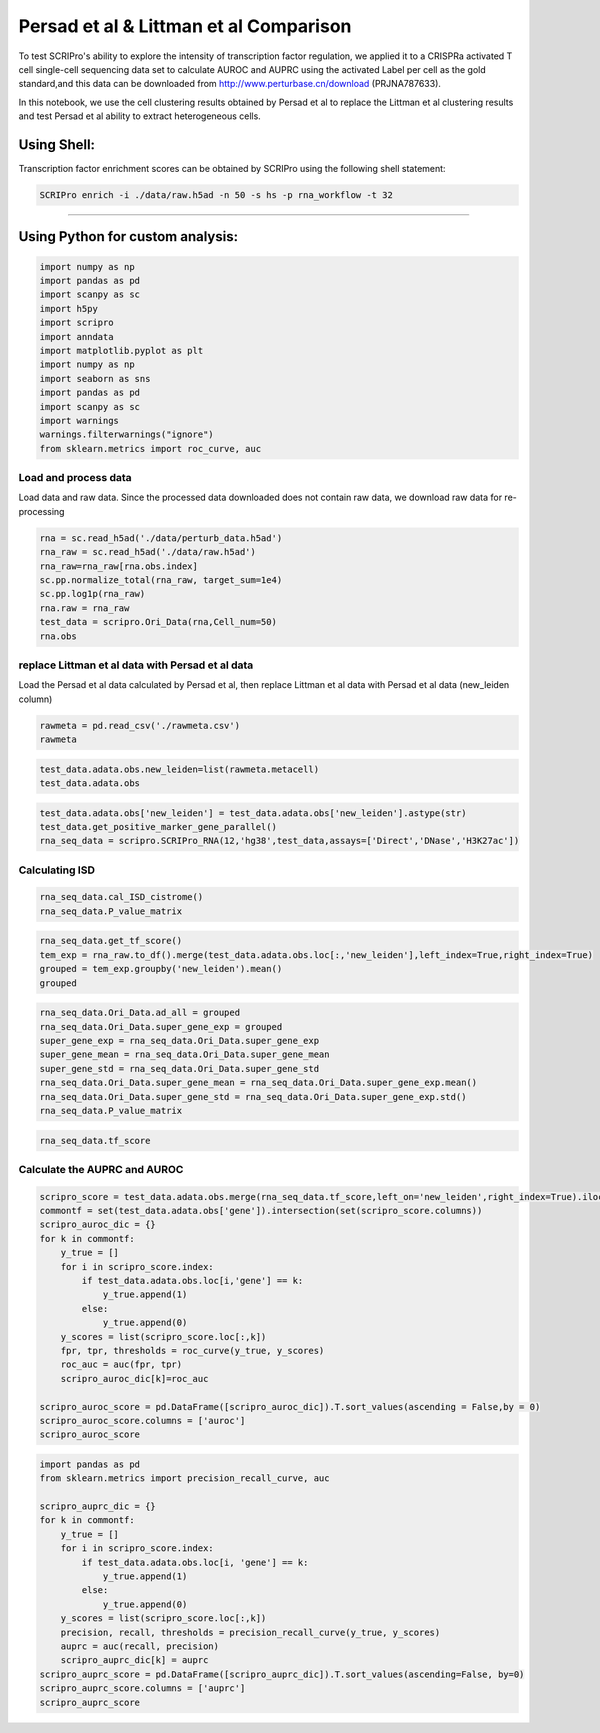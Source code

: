 Persad et al  & Littman et al  Comparison
----------------------------------

To test SCRIPro's ability to explore the intensity of transcription factor regulation, we applied it to a CRISPRa activated T cell single-cell sequencing data set to calculate AUROC and AUPRC using the activated Label per cell as the gold standard,and this data can be downloaded from http://www.perturbase.cn/download (PRJNA787633).

In this notebook, we use the cell clustering results obtained by Persad et al to replace the Littman et al clustering results and test Persad et al ability to extract heterogeneous cells.


Using Shell: 
~~~~~~~~~~~~~~~~~~~~~~~~~~~~~~~~~~~~~~~

Transcription factor enrichment scores can be obtained by SCRIPro using the following shell statement:

.. code:: shell

    SCRIPro enrich -i ./data/raw.h5ad -n 50 -s hs -p rna_workflow -t 32


###############################

Using Python for custom analysis:
~~~~~~~~~~~~~~~~~~~~~~~~~~~~~~~~~~~~~~~

.. code:: python

    import numpy as np
    import pandas as pd
    import scanpy as sc
    import h5py
    import scripro
    import anndata
    import matplotlib.pyplot as plt
    import numpy as np
    import seaborn as sns
    import pandas as pd
    import scanpy as sc
    import warnings
    warnings.filterwarnings("ignore")
    from sklearn.metrics import roc_curve, auc

Load and process data
=====================

Load data and raw data. Since the processed data downloaded does not
contain raw data, we download raw data for re-processing

.. code:: python

   
    rna = sc.read_h5ad('./data/perturb_data.h5ad')
    rna_raw = sc.read_h5ad('./data/raw.h5ad')
    rna_raw=rna_raw[rna.obs.index]
    sc.pp.normalize_total(rna_raw, target_sum=1e4)
    sc.pp.log1p(rna_raw)
    rna.raw = rna_raw
    test_data = scripro.Ori_Data(rna,Cell_num=50)
    rna.obs




.. raw:: html

    <div>
    <style scoped>
        .dataframe tbody tr th:only-of-type {
            vertical-align: middle;
        }
    
        .dataframe tbody tr th {
            vertical-align: top;
        }
    
        .dataframe thead th {
            text-align: right;
        }
    </style>
    <table border="1" class="dataframe">
      <thead>
        <tr style="text-align: right;">
          <th></th>
          <th>gene</th>
          <th>n_genes</th>
          <th>n_genes_by_counts</th>
          <th>total_counts</th>
          <th>total_counts_mt</th>
          <th>pct_counts_mt</th>
          <th>leiden</th>
          <th>mixscape_class_p_ko</th>
          <th>mixscape_class</th>
          <th>mixscape_class_global</th>
          <th>pertclass</th>
          <th>hdbscan</th>
        </tr>
        <tr>
          <th>Cell_barcodes</th>
          <th></th>
          <th></th>
          <th></th>
          <th></th>
          <th></th>
          <th></th>
          <th></th>
          <th></th>
          <th></th>
          <th></th>
          <th></th>
          <th></th>
        </tr>
      </thead>
      <tbody>
        <tr>
          <th>TAACCAGAGTAGAATC-8</th>
          <td>TRIM21</td>
          <td>3467</td>
          <td>3467</td>
          <td>10422.0</td>
          <td>755.0</td>
          <td>7.244291</td>
          <td>26</td>
          <td>1.0</td>
          <td>TRIM21 KO</td>
          <td>KO</td>
          <td>strong</td>
          <td>9</td>
        </tr>
        <tr>
          <th>CATAGACCAACACGAG-8</th>
          <td>CBY1</td>
          <td>2003</td>
          <td>2003</td>
          <td>4621.0</td>
          <td>392.0</td>
          <td>8.483012</td>
          <td>24</td>
          <td>1.0</td>
          <td>CBY1 KO</td>
          <td>KO</td>
          <td>strong</td>
          <td>10</td>
        </tr>
        <tr>
          <th>CTGTGAATCCGGTAAT-2</th>
          <td>LAT2</td>
          <td>4344</td>
          <td>4344</td>
          <td>16784.0</td>
          <td>1412.0</td>
          <td>8.412774</td>
          <td>9</td>
          <td>1.0</td>
          <td>LAT2 KO</td>
          <td>KO</td>
          <td>strong</td>
          <td>1</td>
        </tr>
        <tr>
          <th>GAGCTGCAGGTAGATT-8</th>
          <td>RELA</td>
          <td>2361</td>
          <td>2360</td>
          <td>6086.0</td>
          <td>380.0</td>
          <td>6.243838</td>
          <td>16</td>
          <td>1.0</td>
          <td>RELA KO</td>
          <td>KO</td>
          <td>strong</td>
          <td>4</td>
        </tr>
        <tr>
          <th>AAGTACCCAACTTCTT-3</th>
          <td>WT1</td>
          <td>2198</td>
          <td>2198</td>
          <td>5469.0</td>
          <td>545.0</td>
          <td>9.965259</td>
          <td>12</td>
          <td>1.0</td>
          <td>WT1 KO</td>
          <td>KO</td>
          <td>strong</td>
          <td>0</td>
        </tr>
        <tr>
          <th>...</th>
          <td>...</td>
          <td>...</td>
          <td>...</td>
          <td>...</td>
          <td>...</td>
          <td>...</td>
          <td>...</td>
          <td>...</td>
          <td>...</td>
          <td>...</td>
          <td>...</td>
          <td>...</td>
        </tr>
        <tr>
          <th>GGCTGTGAGGGCTAAC-5</th>
          <td>APOL2</td>
          <td>2503</td>
          <td>2503</td>
          <td>6126.0</td>
          <td>553.0</td>
          <td>9.027098</td>
          <td>30</td>
          <td>1.0</td>
          <td>APOL2 KO</td>
          <td>KO</td>
          <td>strong</td>
          <td>20</td>
        </tr>
        <tr>
          <th>ATATCCTCATCATTTC-8</th>
          <td>TNFRSF1B</td>
          <td>4380</td>
          <td>4379</td>
          <td>14271.0</td>
          <td>1052.0</td>
          <td>7.371593</td>
          <td>11</td>
          <td>1.0</td>
          <td>TNFRSF1B KO</td>
          <td>KO</td>
          <td>strong</td>
          <td>7</td>
        </tr>
        <tr>
          <th>CTAGGTAGTTGAGGAC-1</th>
          <td>CD27</td>
          <td>2385</td>
          <td>2385</td>
          <td>6731.0</td>
          <td>336.0</td>
          <td>4.991829</td>
          <td>19</td>
          <td>1.0</td>
          <td>CD27 KO</td>
          <td>KO</td>
          <td>strong</td>
          <td>17</td>
        </tr>
        <tr>
          <th>TGGGAAGGTGAGTTTC-6</th>
          <td>CTRL</td>
          <td>2988</td>
          <td>2988</td>
          <td>7500.0</td>
          <td>541.0</td>
          <td>7.213333</td>
          <td>3</td>
          <td>0.0</td>
          <td>CTRL</td>
          <td>CTRL</td>
          <td>CTRL</td>
          <td>30</td>
        </tr>
        <tr>
          <th>ATGATCGGTATCGTTG-7</th>
          <td>RELA</td>
          <td>2739</td>
          <td>2739</td>
          <td>7606.0</td>
          <td>311.0</td>
          <td>4.088877</td>
          <td>16</td>
          <td>1.0</td>
          <td>RELA KO</td>
          <td>KO</td>
          <td>strong</td>
          <td>4</td>
        </tr>
      </tbody>
    </table>
    <p>16707 rows × 12 columns</p>
    </div>



replace Littman et al data with Persad et al data
=========================================

Load the Persad et al data calculated by Persad et al, then replace Littman et al
data with Persad et al data (new_leiden column)

.. code:: python

    rawmeta = pd.read_csv('./rawmeta.csv')
    rawmeta




.. raw:: html

    <div>
    <style scoped>
        .dataframe tbody tr th:only-of-type {
            vertical-align: middle;
        }
    
        .dataframe tbody tr th {
            vertical-align: top;
        }
    
        .dataframe thead th {
            text-align: right;
        }
    </style>
    <table border="1" class="dataframe">
      <thead>
        <tr style="text-align: right;">
          <th></th>
          <th>Cell_barcodes</th>
          <th>gene</th>
          <th>excluded_umis</th>
          <th>metacell</th>
          <th>dissolved</th>
          <th>metacell_level</th>
          <th>cells_rare_gene_module</th>
          <th>rare_cell</th>
          <th>metacell_name</th>
        </tr>
      </thead>
      <tbody>
        <tr>
          <th>0</th>
          <td>TAACCAGAGTAGAATC-8</td>
          <td>TRIM21</td>
          <td>849.0</td>
          <td>110</td>
          <td>False</td>
          <td>1</td>
          <td>-1</td>
          <td>False</td>
          <td>M110.11</td>
        </tr>
        <tr>
          <th>1</th>
          <td>CATAGACCAACACGAG-8</td>
          <td>CBY1</td>
          <td>459.0</td>
          <td>91</td>
          <td>False</td>
          <td>1</td>
          <td>-1</td>
          <td>False</td>
          <td>M91.30</td>
        </tr>
        <tr>
          <th>2</th>
          <td>CTGTGAATCCGGTAAT-2</td>
          <td>LAT2</td>
          <td>1571.0</td>
          <td>484</td>
          <td>False</td>
          <td>2</td>
          <td>-1</td>
          <td>False</td>
          <td>M484.07</td>
        </tr>
        <tr>
          <th>3</th>
          <td>GAGCTGCAGGTAGATT-8</td>
          <td>RELA</td>
          <td>408.0</td>
          <td>131</td>
          <td>False</td>
          <td>1</td>
          <td>-1</td>
          <td>False</td>
          <td>M131.58</td>
        </tr>
        <tr>
          <th>4</th>
          <td>AAGTACCCAACTTCTT-3</td>
          <td>WT1</td>
          <td>779.0</td>
          <td>412</td>
          <td>False</td>
          <td>1</td>
          <td>-1</td>
          <td>False</td>
          <td>M412.96</td>
        </tr>
        <tr>
          <th>...</th>
          <td>...</td>
          <td>...</td>
          <td>...</td>
          <td>...</td>
          <td>...</td>
          <td>...</td>
          <td>...</td>
          <td>...</td>
          <td>...</td>
        </tr>
        <tr>
          <th>16702</th>
          <td>GGCTGTGAGGGCTAAC-5</td>
          <td>APOL2</td>
          <td>712.0</td>
          <td>219</td>
          <td>False</td>
          <td>1</td>
          <td>-1</td>
          <td>False</td>
          <td>M219.04</td>
        </tr>
        <tr>
          <th>16703</th>
          <td>ATATCCTCATCATTTC-8</td>
          <td>TNFRSF1B</td>
          <td>1107.0</td>
          <td>5</td>
          <td>False</td>
          <td>1</td>
          <td>-1</td>
          <td>False</td>
          <td>M5.31</td>
        </tr>
        <tr>
          <th>16704</th>
          <td>CTAGGTAGTTGAGGAC-1</td>
          <td>CD27</td>
          <td>445.0</td>
          <td>235</td>
          <td>False</td>
          <td>1</td>
          <td>-1</td>
          <td>False</td>
          <td>M235.05</td>
        </tr>
        <tr>
          <th>16705</th>
          <td>TGGGAAGGTGAGTTTC-6</td>
          <td>CTRL</td>
          <td>650.0</td>
          <td>100</td>
          <td>False</td>
          <td>1</td>
          <td>-1</td>
          <td>False</td>
          <td>M100.73</td>
        </tr>
        <tr>
          <th>16706</th>
          <td>ATGATCGGTATCGTTG-7</td>
          <td>RELA</td>
          <td>332.0</td>
          <td>470</td>
          <td>False</td>
          <td>2</td>
          <td>-1</td>
          <td>False</td>
          <td>M470.82</td>
        </tr>
      </tbody>
    </table>
    <p>16707 rows × 9 columns</p>
    </div>



.. code:: python

    test_data.adata.obs.new_leiden=list(rawmeta.metacell)
    test_data.adata.obs




.. raw:: html

    <div>
    <style scoped>
        .dataframe tbody tr th:only-of-type {
            vertical-align: middle;
        }
    
        .dataframe tbody tr th {
            vertical-align: top;
        }
    
        .dataframe thead th {
            text-align: right;
        }
    </style>
    <table border="1" class="dataframe">
      <thead>
        <tr style="text-align: right;">
          <th></th>
          <th>gene</th>
          <th>n_genes</th>
          <th>n_genes_by_counts</th>
          <th>total_counts</th>
          <th>total_counts_mt</th>
          <th>pct_counts_mt</th>
          <th>leiden</th>
          <th>mixscape_class_p_ko</th>
          <th>mixscape_class</th>
          <th>mixscape_class_global</th>
          <th>pertclass</th>
          <th>hdbscan</th>
          <th>new_leiden</th>
        </tr>
        <tr>
          <th>Cell_barcodes</th>
          <th></th>
          <th></th>
          <th></th>
          <th></th>
          <th></th>
          <th></th>
          <th></th>
          <th></th>
          <th></th>
          <th></th>
          <th></th>
          <th></th>
          <th></th>
        </tr>
      </thead>
      <tbody>
        <tr>
          <th>TAACCAGAGTAGAATC-8</th>
          <td>TRIM21</td>
          <td>3467</td>
          <td>3467</td>
          <td>10422.0</td>
          <td>755.0</td>
          <td>7.244291</td>
          <td>26</td>
          <td>1.0</td>
          <td>TRIM21 KO</td>
          <td>KO</td>
          <td>strong</td>
          <td>9</td>
          <td>110</td>
        </tr>
        <tr>
          <th>CATAGACCAACACGAG-8</th>
          <td>CBY1</td>
          <td>2003</td>
          <td>2003</td>
          <td>4621.0</td>
          <td>392.0</td>
          <td>8.483012</td>
          <td>24</td>
          <td>1.0</td>
          <td>CBY1 KO</td>
          <td>KO</td>
          <td>strong</td>
          <td>10</td>
          <td>91</td>
        </tr>
        <tr>
          <th>CTGTGAATCCGGTAAT-2</th>
          <td>LAT2</td>
          <td>4344</td>
          <td>4344</td>
          <td>16784.0</td>
          <td>1412.0</td>
          <td>8.412774</td>
          <td>9</td>
          <td>1.0</td>
          <td>LAT2 KO</td>
          <td>KO</td>
          <td>strong</td>
          <td>1</td>
          <td>484</td>
        </tr>
        <tr>
          <th>GAGCTGCAGGTAGATT-8</th>
          <td>RELA</td>
          <td>2361</td>
          <td>2360</td>
          <td>6086.0</td>
          <td>380.0</td>
          <td>6.243838</td>
          <td>16</td>
          <td>1.0</td>
          <td>RELA KO</td>
          <td>KO</td>
          <td>strong</td>
          <td>4</td>
          <td>131</td>
        </tr>
        <tr>
          <th>AAGTACCCAACTTCTT-3</th>
          <td>WT1</td>
          <td>2198</td>
          <td>2198</td>
          <td>5469.0</td>
          <td>545.0</td>
          <td>9.965259</td>
          <td>12</td>
          <td>1.0</td>
          <td>WT1 KO</td>
          <td>KO</td>
          <td>strong</td>
          <td>0</td>
          <td>412</td>
        </tr>
        <tr>
          <th>...</th>
          <td>...</td>
          <td>...</td>
          <td>...</td>
          <td>...</td>
          <td>...</td>
          <td>...</td>
          <td>...</td>
          <td>...</td>
          <td>...</td>
          <td>...</td>
          <td>...</td>
          <td>...</td>
          <td>...</td>
        </tr>
        <tr>
          <th>GGCTGTGAGGGCTAAC-5</th>
          <td>APOL2</td>
          <td>2503</td>
          <td>2503</td>
          <td>6126.0</td>
          <td>553.0</td>
          <td>9.027098</td>
          <td>30</td>
          <td>1.0</td>
          <td>APOL2 KO</td>
          <td>KO</td>
          <td>strong</td>
          <td>20</td>
          <td>219</td>
        </tr>
        <tr>
          <th>ATATCCTCATCATTTC-8</th>
          <td>TNFRSF1B</td>
          <td>4380</td>
          <td>4379</td>
          <td>14271.0</td>
          <td>1052.0</td>
          <td>7.371593</td>
          <td>11</td>
          <td>1.0</td>
          <td>TNFRSF1B KO</td>
          <td>KO</td>
          <td>strong</td>
          <td>7</td>
          <td>5</td>
        </tr>
        <tr>
          <th>CTAGGTAGTTGAGGAC-1</th>
          <td>CD27</td>
          <td>2385</td>
          <td>2385</td>
          <td>6731.0</td>
          <td>336.0</td>
          <td>4.991829</td>
          <td>19</td>
          <td>1.0</td>
          <td>CD27 KO</td>
          <td>KO</td>
          <td>strong</td>
          <td>17</td>
          <td>235</td>
        </tr>
        <tr>
          <th>TGGGAAGGTGAGTTTC-6</th>
          <td>CTRL</td>
          <td>2988</td>
          <td>2988</td>
          <td>7500.0</td>
          <td>541.0</td>
          <td>7.213333</td>
          <td>3</td>
          <td>0.0</td>
          <td>CTRL</td>
          <td>CTRL</td>
          <td>CTRL</td>
          <td>30</td>
          <td>100</td>
        </tr>
        <tr>
          <th>ATGATCGGTATCGTTG-7</th>
          <td>RELA</td>
          <td>2739</td>
          <td>2739</td>
          <td>7606.0</td>
          <td>311.0</td>
          <td>4.088877</td>
          <td>16</td>
          <td>1.0</td>
          <td>RELA KO</td>
          <td>KO</td>
          <td>strong</td>
          <td>4</td>
          <td>470</td>
        </tr>
      </tbody>
    </table>
    <p>16707 rows × 13 columns</p>
    </div>



.. code:: python

    test_data.adata.obs['new_leiden'] = test_data.adata.obs['new_leiden'].astype(str)
    test_data.get_positive_marker_gene_parallel()
    rna_seq_data = scripro.SCRIPro_RNA(12,'hg38',test_data,assays=['Direct','DNase','H3K27ac'])

Calculating ISD
===============

.. code:: python

    rna_seq_data.cal_ISD_cistrome()
    rna_seq_data.P_value_matrix




.. raw:: html

    <div>
    <style scoped>
        .dataframe tbody tr th:only-of-type {
            vertical-align: middle;
        }
    
        .dataframe tbody tr th {
            vertical-align: top;
        }
    
        .dataframe thead th {
            text-align: right;
        }
    </style>
    <table border="1" class="dataframe">
      <thead>
        <tr style="text-align: right;">
          <th>factor</th>
          <th>NELFA</th>
          <th>SUPT5H</th>
          <th>POLR2A</th>
          <th>TAF1</th>
          <th>E2F1</th>
          <th>MYC</th>
          <th>JMJD6</th>
          <th>TFDP1</th>
          <th>PHF8</th>
          <th>BRD4</th>
          <th>...</th>
          <th>ESCO2</th>
          <th>SOX8</th>
          <th>WWTR1</th>
          <th>ELF5</th>
          <th>ZIC3</th>
          <th>SOX6</th>
          <th>HOXA1</th>
          <th>TOP1</th>
          <th>FOXE3</th>
          <th>ETV2</th>
        </tr>
      </thead>
      <tbody>
        <tr>
          <th>54</th>
          <td>1.000000</td>
          <td>0.879108</td>
          <td>0.790975</td>
          <td>0.787378</td>
          <td>0.787086</td>
          <td>0.759230</td>
          <td>0.759144</td>
          <td>0.744869</td>
          <td>0.735694</td>
          <td>0.734767</td>
          <td>...</td>
          <td>3.128389e-11</td>
          <td>2.321808e-11</td>
          <td>1.636090e-11</td>
          <td>9.684857e-12</td>
          <td>6.359623e-12</td>
          <td>4.229628e-12</td>
          <td>3.758939e-12</td>
          <td>9.764622e-13</td>
          <td>7.729002e-13</td>
          <td>0.000000e+00</td>
        </tr>
        <tr>
          <th>568</th>
          <td>0.596106</td>
          <td>0.658273</td>
          <td>0.878588</td>
          <td>0.637187</td>
          <td>0.542015</td>
          <td>0.772881</td>
          <td>0.482539</td>
          <td>0.328786</td>
          <td>0.485381</td>
          <td>0.840747</td>
          <td>...</td>
          <td>5.529090e-02</td>
          <td>2.201403e-02</td>
          <td>6.034951e-02</td>
          <td>1.250646e-01</td>
          <td>9.094418e-02</td>
          <td>2.176096e-05</td>
          <td>1.033788e-01</td>
          <td>1.759315e-02</td>
          <td>8.293918e-02</td>
          <td>1.189246e-01</td>
        </tr>
        <tr>
          <th>171</th>
          <td>0.956295</td>
          <td>0.948642</td>
          <td>0.807200</td>
          <td>0.779516</td>
          <td>0.645101</td>
          <td>1.000000</td>
          <td>0.747362</td>
          <td>0.417036</td>
          <td>0.685183</td>
          <td>0.772588</td>
          <td>...</td>
          <td>0.000000e+00</td>
          <td>9.707026e-07</td>
          <td>4.524251e-08</td>
          <td>1.419998e-10</td>
          <td>2.228434e-07</td>
          <td>2.616552e-10</td>
          <td>5.366166e-07</td>
          <td>0.000000e+00</td>
          <td>1.553591e-07</td>
          <td>1.790557e-10</td>
        </tr>
        <tr>
          <th>106</th>
          <td>1.000000</td>
          <td>0.938330</td>
          <td>0.849668</td>
          <td>0.820421</td>
          <td>0.634343</td>
          <td>0.915763</td>
          <td>0.775252</td>
          <td>0.401171</td>
          <td>0.737218</td>
          <td>0.841678</td>
          <td>...</td>
          <td>0.000000e+00</td>
          <td>1.369131e-06</td>
          <td>2.459007e-08</td>
          <td>6.081526e-07</td>
          <td>2.266960e-05</td>
          <td>6.717899e-10</td>
          <td>2.948945e-04</td>
          <td>1.449065e-13</td>
          <td>1.059525e-07</td>
          <td>4.508395e-09</td>
        </tr>
        <tr>
          <th>79</th>
          <td>0.037224</td>
          <td>0.413154</td>
          <td>1.000000</td>
          <td>0.553018</td>
          <td>0.133872</td>
          <td>0.551101</td>
          <td>0.076116</td>
          <td>0.042632</td>
          <td>0.125038</td>
          <td>0.670272</td>
          <td>...</td>
          <td>6.291131e-04</td>
          <td>1.136219e-01</td>
          <td>7.055724e-02</td>
          <td>1.315009e-01</td>
          <td>5.778941e-02</td>
          <td>7.625599e-02</td>
          <td>1.515579e-01</td>
          <td>1.035683e-02</td>
          <td>1.189053e-01</td>
          <td>2.294130e-01</td>
        </tr>
        <tr>
          <th>...</th>
          <td>...</td>
          <td>...</td>
          <td>...</td>
          <td>...</td>
          <td>...</td>
          <td>...</td>
          <td>...</td>
          <td>...</td>
          <td>...</td>
          <td>...</td>
          <td>...</td>
          <td>...</td>
          <td>...</td>
          <td>...</td>
          <td>...</td>
          <td>...</td>
          <td>...</td>
          <td>...</td>
          <td>...</td>
          <td>...</td>
          <td>...</td>
        </tr>
        <tr>
          <th>337</th>
          <td>0.628819</td>
          <td>0.884519</td>
          <td>0.881672</td>
          <td>1.000000</td>
          <td>1.000000</td>
          <td>0.738973</td>
          <td>0.544195</td>
          <td>0.935860</td>
          <td>0.466437</td>
          <td>0.784920</td>
          <td>...</td>
          <td>2.697677e-06</td>
          <td>5.354145e-03</td>
          <td>1.452867e-02</td>
          <td>1.063817e-03</td>
          <td>2.141516e-05</td>
          <td>5.709512e-02</td>
          <td>2.659353e-02</td>
          <td>3.680871e-05</td>
          <td>5.829138e-02</td>
          <td>4.284606e-02</td>
        </tr>
        <tr>
          <th>222</th>
          <td>0.912849</td>
          <td>0.800940</td>
          <td>0.908895</td>
          <td>0.974336</td>
          <td>0.590447</td>
          <td>0.717522</td>
          <td>0.606849</td>
          <td>0.280193</td>
          <td>0.566149</td>
          <td>0.913928</td>
          <td>...</td>
          <td>2.674771e-03</td>
          <td>1.304035e-02</td>
          <td>1.189110e-01</td>
          <td>6.780617e-02</td>
          <td>3.949164e-03</td>
          <td>5.605106e-02</td>
          <td>3.067985e-02</td>
          <td>5.394981e-02</td>
          <td>1.673135e-01</td>
          <td>3.413787e-02</td>
        </tr>
        <tr>
          <th>304</th>
          <td>0.839100</td>
          <td>0.804796</td>
          <td>0.861108</td>
          <td>0.937081</td>
          <td>1.000000</td>
          <td>0.718710</td>
          <td>0.672186</td>
          <td>0.722735</td>
          <td>0.624386</td>
          <td>0.913212</td>
          <td>...</td>
          <td>2.928011e-02</td>
          <td>1.334770e-03</td>
          <td>2.150550e-02</td>
          <td>1.245458e-02</td>
          <td>1.675397e-04</td>
          <td>7.373146e-03</td>
          <td>6.442231e-03</td>
          <td>1.534435e-02</td>
          <td>5.141218e-02</td>
          <td>1.081799e-02</td>
        </tr>
        <tr>
          <th>375</th>
          <td>0.145227</td>
          <td>0.599807</td>
          <td>1.000000</td>
          <td>0.570559</td>
          <td>0.201262</td>
          <td>0.653092</td>
          <td>0.182292</td>
          <td>0.047675</td>
          <td>0.259976</td>
          <td>0.752675</td>
          <td>...</td>
          <td>5.605888e-04</td>
          <td>3.816154e-02</td>
          <td>3.498265e-02</td>
          <td>1.408408e-01</td>
          <td>2.847721e-02</td>
          <td>7.229822e-02</td>
          <td>9.771098e-02</td>
          <td>4.832158e-03</td>
          <td>5.258527e-02</td>
          <td>2.155378e-01</td>
        </tr>
        <tr>
          <th>220</th>
          <td>0.991618</td>
          <td>0.938332</td>
          <td>0.838142</td>
          <td>0.710450</td>
          <td>0.641620</td>
          <td>1.000000</td>
          <td>0.719913</td>
          <td>0.371703</td>
          <td>0.608496</td>
          <td>0.759212</td>
          <td>...</td>
          <td>1.202406e-14</td>
          <td>3.684495e-06</td>
          <td>4.245327e-07</td>
          <td>5.762894e-07</td>
          <td>4.323174e-08</td>
          <td>3.048350e-11</td>
          <td>7.881787e-09</td>
          <td>6.787328e-10</td>
          <td>6.295932e-06</td>
          <td>1.545003e-10</td>
        </tr>
      </tbody>
    </table>
    <p>592 rows × 1252 columns</p>
    </div>



.. code:: python

    rna_seq_data.get_tf_score()
    tem_exp = rna_raw.to_df().merge(test_data.adata.obs.loc[:,'new_leiden'],left_index=True,right_index=True)
    grouped = tem_exp.groupby('new_leiden').mean()
    grouped




.. raw:: html

    <div>
    <style scoped>
        .dataframe tbody tr th:only-of-type {
            vertical-align: middle;
        }
    
        .dataframe tbody tr th {
            vertical-align: top;
        }
    
        .dataframe thead th {
            text-align: right;
        }
    </style>
    <table border="1" class="dataframe">
      <thead>
        <tr style="text-align: right;">
          <th></th>
          <th>MIR1302-2HG</th>
          <th>FAM138A</th>
          <th>OR4F5</th>
          <th>AL627309.1</th>
          <th>AL627309.3</th>
          <th>AL627309.2</th>
          <th>AL627309.5</th>
          <th>AL627309.4</th>
          <th>AP006222.2</th>
          <th>AL732372.1</th>
          <th>...</th>
          <th>TNFRSF9-1</th>
          <th>TNFRSF9-2</th>
          <th>TRAF3IP2-1</th>
          <th>TRAF3IP2-2</th>
          <th>TRIM21-1</th>
          <th>TRIM21-2</th>
          <th>VAV1-1</th>
          <th>VAV1-2</th>
          <th>WT1-1</th>
          <th>WT1-2</th>
        </tr>
        <tr>
          <th>new_leiden</th>
          <th></th>
          <th></th>
          <th></th>
          <th></th>
          <th></th>
          <th></th>
          <th></th>
          <th></th>
          <th></th>
          <th></th>
          <th></th>
          <th></th>
          <th></th>
          <th></th>
          <th></th>
          <th></th>
          <th></th>
          <th></th>
          <th></th>
          <th></th>
          <th></th>
        </tr>
      </thead>
      <tbody>
        <tr>
          <th>0</th>
          <td>0.0</td>
          <td>0.0</td>
          <td>0.0</td>
          <td>0.000000</td>
          <td>0.000000</td>
          <td>0.0</td>
          <td>0.000000</td>
          <td>0.000000</td>
          <td>0.0</td>
          <td>0.0</td>
          <td>...</td>
          <td>0.022986</td>
          <td>0.020883</td>
          <td>0.141023</td>
          <td>0.019764</td>
          <td>0.070329</td>
          <td>0.045294</td>
          <td>0.000000</td>
          <td>0.000000</td>
          <td>5.971172</td>
          <td>0.025028</td>
        </tr>
        <tr>
          <th>1</th>
          <td>0.0</td>
          <td>0.0</td>
          <td>0.0</td>
          <td>0.000000</td>
          <td>0.000000</td>
          <td>0.0</td>
          <td>0.028059</td>
          <td>0.000000</td>
          <td>0.0</td>
          <td>0.0</td>
          <td>...</td>
          <td>0.307047</td>
          <td>0.000000</td>
          <td>0.175104</td>
          <td>0.078949</td>
          <td>0.000000</td>
          <td>0.000000</td>
          <td>0.000000</td>
          <td>0.031357</td>
          <td>3.475705</td>
          <td>0.000000</td>
        </tr>
        <tr>
          <th>2</th>
          <td>0.0</td>
          <td>0.0</td>
          <td>0.0</td>
          <td>0.029139</td>
          <td>0.000000</td>
          <td>0.0</td>
          <td>0.061611</td>
          <td>0.029139</td>
          <td>0.0</td>
          <td>0.0</td>
          <td>...</td>
          <td>0.000000</td>
          <td>0.000000</td>
          <td>0.145290</td>
          <td>0.000000</td>
          <td>0.025556</td>
          <td>0.000000</td>
          <td>0.000000</td>
          <td>0.000000</td>
          <td>0.082464</td>
          <td>0.000000</td>
        </tr>
        <tr>
          <th>3</th>
          <td>0.0</td>
          <td>0.0</td>
          <td>0.0</td>
          <td>0.000000</td>
          <td>0.000000</td>
          <td>0.0</td>
          <td>0.030975</td>
          <td>0.000000</td>
          <td>0.0</td>
          <td>0.0</td>
          <td>...</td>
          <td>0.025993</td>
          <td>0.000000</td>
          <td>0.171809</td>
          <td>0.099170</td>
          <td>0.072312</td>
          <td>0.000000</td>
          <td>0.039627</td>
          <td>0.000000</td>
          <td>0.352380</td>
          <td>0.000000</td>
        </tr>
        <tr>
          <th>4</th>
          <td>0.0</td>
          <td>0.0</td>
          <td>0.0</td>
          <td>0.000000</td>
          <td>0.000000</td>
          <td>0.0</td>
          <td>0.035995</td>
          <td>0.000000</td>
          <td>0.0</td>
          <td>0.0</td>
          <td>...</td>
          <td>0.032857</td>
          <td>0.000000</td>
          <td>0.288488</td>
          <td>0.000000</td>
          <td>0.043905</td>
          <td>0.044607</td>
          <td>0.000000</td>
          <td>0.035995</td>
          <td>0.072219</td>
          <td>0.000000</td>
        </tr>
        <tr>
          <th>...</th>
          <td>...</td>
          <td>...</td>
          <td>...</td>
          <td>...</td>
          <td>...</td>
          <td>...</td>
          <td>...</td>
          <td>...</td>
          <td>...</td>
          <td>...</td>
          <td>...</td>
          <td>...</td>
          <td>...</td>
          <td>...</td>
          <td>...</td>
          <td>...</td>
          <td>...</td>
          <td>...</td>
          <td>...</td>
          <td>...</td>
          <td>...</td>
        </tr>
        <tr>
          <th>587</th>
          <td>0.0</td>
          <td>0.0</td>
          <td>0.0</td>
          <td>0.000000</td>
          <td>0.037087</td>
          <td>0.0</td>
          <td>0.000000</td>
          <td>0.000000</td>
          <td>0.0</td>
          <td>0.0</td>
          <td>...</td>
          <td>0.052179</td>
          <td>0.000000</td>
          <td>0.828584</td>
          <td>0.035307</td>
          <td>0.000000</td>
          <td>0.000000</td>
          <td>0.000000</td>
          <td>0.000000</td>
          <td>0.094569</td>
          <td>0.000000</td>
        </tr>
        <tr>
          <th>588</th>
          <td>0.0</td>
          <td>0.0</td>
          <td>0.0</td>
          <td>0.035962</td>
          <td>0.000000</td>
          <td>0.0</td>
          <td>0.000000</td>
          <td>0.000000</td>
          <td>0.0</td>
          <td>0.0</td>
          <td>...</td>
          <td>0.039119</td>
          <td>0.000000</td>
          <td>1.642812</td>
          <td>0.000000</td>
          <td>0.000000</td>
          <td>0.074946</td>
          <td>0.000000</td>
          <td>0.000000</td>
          <td>0.000000</td>
          <td>0.000000</td>
        </tr>
        <tr>
          <th>589</th>
          <td>0.0</td>
          <td>0.0</td>
          <td>0.0</td>
          <td>0.000000</td>
          <td>0.000000</td>
          <td>0.0</td>
          <td>0.000000</td>
          <td>0.000000</td>
          <td>0.0</td>
          <td>0.0</td>
          <td>...</td>
          <td>0.141428</td>
          <td>0.029187</td>
          <td>0.287361</td>
          <td>0.202327</td>
          <td>0.059597</td>
          <td>0.000000</td>
          <td>0.000000</td>
          <td>0.024091</td>
          <td>0.094148</td>
          <td>0.000000</td>
        </tr>
        <tr>
          <th>590</th>
          <td>0.0</td>
          <td>0.0</td>
          <td>0.0</td>
          <td>0.000000</td>
          <td>0.000000</td>
          <td>0.0</td>
          <td>0.000000</td>
          <td>0.000000</td>
          <td>0.0</td>
          <td>0.0</td>
          <td>...</td>
          <td>0.031027</td>
          <td>0.000000</td>
          <td>0.155326</td>
          <td>0.051923</td>
          <td>0.000000</td>
          <td>0.105978</td>
          <td>0.000000</td>
          <td>0.000000</td>
          <td>0.032125</td>
          <td>0.000000</td>
        </tr>
        <tr>
          <th>-1</th>
          <td>0.0</td>
          <td>0.0</td>
          <td>0.0</td>
          <td>0.003845</td>
          <td>0.000000</td>
          <td>0.0</td>
          <td>0.009864</td>
          <td>0.000000</td>
          <td>0.0</td>
          <td>0.0</td>
          <td>...</td>
          <td>0.070795</td>
          <td>0.030611</td>
          <td>0.236199</td>
          <td>0.057267</td>
          <td>0.053324</td>
          <td>0.301895</td>
          <td>0.023147</td>
          <td>0.022444</td>
          <td>0.200147</td>
          <td>0.008683</td>
        </tr>
      </tbody>
    </table>
    <p>592 rows × 36755 columns</p>
    </div>



.. code:: python

    rna_seq_data.Ori_Data.ad_all = grouped
    rna_seq_data.Ori_Data.super_gene_exp = grouped
    super_gene_exp = rna_seq_data.Ori_Data.super_gene_exp
    super_gene_mean = rna_seq_data.Ori_Data.super_gene_mean
    super_gene_std = rna_seq_data.Ori_Data.super_gene_std
    rna_seq_data.Ori_Data.super_gene_mean = rna_seq_data.Ori_Data.super_gene_exp.mean()
    rna_seq_data.Ori_Data.super_gene_std = rna_seq_data.Ori_Data.super_gene_exp.std()
    rna_seq_data.P_value_matrix




.. raw:: html

    <div>
    <style scoped>
        .dataframe tbody tr th:only-of-type {
            vertical-align: middle;
        }
    
        .dataframe tbody tr th {
            vertical-align: top;
        }
    
        .dataframe thead th {
            text-align: right;
        }
    </style>
    <table border="1" class="dataframe">
      <thead>
        <tr style="text-align: right;">
          <th></th>
          <th>ADNP</th>
          <th>AFF1</th>
          <th>AFF4</th>
          <th>AGO1</th>
          <th>AHR</th>
          <th>AIRE</th>
          <th>ALX1</th>
          <th>ALX3</th>
          <th>ALX4</th>
          <th>ANHX</th>
          <th>...</th>
          <th>ZSCAN22</th>
          <th>ZSCAN23</th>
          <th>ZSCAN29</th>
          <th>ZSCAN30</th>
          <th>ZSCAN31</th>
          <th>ZSCAN4</th>
          <th>ZSCAN5A</th>
          <th>ZSCAN5C</th>
          <th>ZXDB</th>
          <th>ZXDC</th>
        </tr>
        <tr>
          <th>row</th>
          <th></th>
          <th></th>
          <th></th>
          <th></th>
          <th></th>
          <th></th>
          <th></th>
          <th></th>
          <th></th>
          <th></th>
          <th></th>
          <th></th>
          <th></th>
          <th></th>
          <th></th>
          <th></th>
          <th></th>
          <th></th>
          <th></th>
          <th></th>
          <th></th>
        </tr>
      </thead>
      <tbody>
        <tr>
          <th>-1</th>
          <td>8.563566e-04</td>
          <td>0.360750</td>
          <td>0.559371</td>
          <td>0.182508</td>
          <td>0.018380</td>
          <td>0.000006</td>
          <td>0.000029</td>
          <td>1.898788e-05</td>
          <td>0.000016</td>
          <td>0.000330</td>
          <td>...</td>
          <td>0.305053</td>
          <td>0.001561</td>
          <td>0.114077</td>
          <td>0.000631</td>
          <td>1.361497e-03</td>
          <td>3.585991e-06</td>
          <td>0.006103</td>
          <td>2.655798e-05</td>
          <td>0.261396</td>
          <td>1.215443e-01</td>
        </tr>
        <tr>
          <th>0</th>
          <td>3.446237e-12</td>
          <td>0.497215</td>
          <td>0.500529</td>
          <td>0.163227</td>
          <td>0.000100</td>
          <td>0.000003</td>
          <td>0.000129</td>
          <td>1.646497e-07</td>
          <td>0.000002</td>
          <td>0.000044</td>
          <td>...</td>
          <td>0.349755</td>
          <td>0.002214</td>
          <td>0.028432</td>
          <td>0.000275</td>
          <td>1.026750e-07</td>
          <td>3.986286e-06</td>
          <td>0.034384</td>
          <td>1.379630e-05</td>
          <td>0.219834</td>
          <td>1.525143e-12</td>
        </tr>
        <tr>
          <th>1</th>
          <td>7.096883e-02</td>
          <td>0.480607</td>
          <td>0.591523</td>
          <td>0.193952</td>
          <td>0.028921</td>
          <td>0.051201</td>
          <td>0.000002</td>
          <td>4.352112e-04</td>
          <td>0.000222</td>
          <td>0.000107</td>
          <td>...</td>
          <td>0.309516</td>
          <td>0.000656</td>
          <td>0.068821</td>
          <td>0.001493</td>
          <td>5.858211e-06</td>
          <td>8.907871e-07</td>
          <td>0.008626</td>
          <td>1.288200e-08</td>
          <td>0.212142</td>
          <td>2.165690e-01</td>
        </tr>
        <tr>
          <th>10</th>
          <td>5.333758e-02</td>
          <td>0.544322</td>
          <td>0.600351</td>
          <td>0.262902</td>
          <td>0.029763</td>
          <td>0.057495</td>
          <td>0.056367</td>
          <td>7.002899e-04</td>
          <td>0.000222</td>
          <td>0.029509</td>
          <td>...</td>
          <td>0.309205</td>
          <td>0.004910</td>
          <td>0.059540</td>
          <td>0.001900</td>
          <td>4.214787e-02</td>
          <td>3.509326e-07</td>
          <td>0.021020</td>
          <td>1.045370e-04</td>
          <td>0.176866</td>
          <td>2.342755e-01</td>
        </tr>
        <tr>
          <th>100</th>
          <td>7.107864e-02</td>
          <td>0.399857</td>
          <td>0.764365</td>
          <td>0.176755</td>
          <td>0.121364</td>
          <td>0.063864</td>
          <td>0.032153</td>
          <td>3.981877e-02</td>
          <td>0.026263</td>
          <td>0.010673</td>
          <td>...</td>
          <td>0.298497</td>
          <td>0.011864</td>
          <td>0.116632</td>
          <td>0.019865</td>
          <td>7.758212e-02</td>
          <td>9.608021e-03</td>
          <td>0.008497</td>
          <td>1.111107e-04</td>
          <td>0.092073</td>
          <td>1.953459e-01</td>
        </tr>
        <tr>
          <th>...</th>
          <td>...</td>
          <td>...</td>
          <td>...</td>
          <td>...</td>
          <td>...</td>
          <td>...</td>
          <td>...</td>
          <td>...</td>
          <td>...</td>
          <td>...</td>
          <td>...</td>
          <td>...</td>
          <td>...</td>
          <td>...</td>
          <td>...</td>
          <td>...</td>
          <td>...</td>
          <td>...</td>
          <td>...</td>
          <td>...</td>
          <td>...</td>
        </tr>
        <tr>
          <th>95</th>
          <td>1.291925e-01</td>
          <td>0.487603</td>
          <td>0.791613</td>
          <td>0.203145</td>
          <td>0.080655</td>
          <td>0.063231</td>
          <td>0.036989</td>
          <td>3.843538e-02</td>
          <td>0.045159</td>
          <td>0.022616</td>
          <td>...</td>
          <td>0.353437</td>
          <td>0.004247</td>
          <td>0.114041</td>
          <td>0.020601</td>
          <td>2.575347e-02</td>
          <td>5.994760e-05</td>
          <td>0.023438</td>
          <td>1.904101e-02</td>
          <td>0.140363</td>
          <td>9.592408e-02</td>
        </tr>
        <tr>
          <th>96</th>
          <td>1.031648e-01</td>
          <td>0.318737</td>
          <td>0.647392</td>
          <td>0.119693</td>
          <td>0.108568</td>
          <td>0.019088</td>
          <td>0.034342</td>
          <td>2.822314e-02</td>
          <td>0.049918</td>
          <td>0.056430</td>
          <td>...</td>
          <td>0.194852</td>
          <td>0.011646</td>
          <td>0.117273</td>
          <td>0.023761</td>
          <td>2.218386e-02</td>
          <td>3.685638e-03</td>
          <td>0.013456</td>
          <td>6.609630e-03</td>
          <td>0.204090</td>
          <td>1.425852e-01</td>
        </tr>
        <tr>
          <th>97</th>
          <td>1.062549e-01</td>
          <td>0.340830</td>
          <td>0.789539</td>
          <td>0.114368</td>
          <td>0.136252</td>
          <td>0.097897</td>
          <td>0.059248</td>
          <td>8.784248e-02</td>
          <td>0.156568</td>
          <td>0.042775</td>
          <td>...</td>
          <td>0.191674</td>
          <td>0.002716</td>
          <td>0.095484</td>
          <td>0.016832</td>
          <td>5.122700e-02</td>
          <td>8.143724e-02</td>
          <td>0.000837</td>
          <td>2.209640e-02</td>
          <td>0.089183</td>
          <td>1.023146e-01</td>
        </tr>
        <tr>
          <th>98</th>
          <td>6.693196e-02</td>
          <td>0.558301</td>
          <td>0.756792</td>
          <td>0.281248</td>
          <td>0.047730</td>
          <td>0.104862</td>
          <td>0.089017</td>
          <td>1.252955e-01</td>
          <td>0.083650</td>
          <td>0.035471</td>
          <td>...</td>
          <td>0.302286</td>
          <td>0.002517</td>
          <td>0.147804</td>
          <td>0.007596</td>
          <td>2.793163e-02</td>
          <td>4.735611e-03</td>
          <td>0.019666</td>
          <td>2.356419e-02</td>
          <td>0.289258</td>
          <td>1.428439e-01</td>
        </tr>
        <tr>
          <th>99</th>
          <td>6.862545e-02</td>
          <td>0.496669</td>
          <td>0.600869</td>
          <td>0.187158</td>
          <td>0.096891</td>
          <td>0.030484</td>
          <td>0.006576</td>
          <td>2.917082e-03</td>
          <td>0.001573</td>
          <td>0.015501</td>
          <td>...</td>
          <td>0.390762</td>
          <td>0.018814</td>
          <td>0.083292</td>
          <td>0.019330</td>
          <td>3.054598e-02</td>
          <td>4.523016e-06</td>
          <td>0.027676</td>
          <td>5.116583e-04</td>
          <td>0.212204</td>
          <td>2.528735e-01</td>
        </tr>
      </tbody>
    </table>
    <p>592 rows × 1226 columns</p>
    </div>



.. code:: python

    rna_seq_data.tf_score




.. raw:: html

    <div>
    <style scoped>
        .dataframe tbody tr th:only-of-type {
            vertical-align: middle;
        }
    
        .dataframe tbody tr th {
            vertical-align: top;
        }
    
        .dataframe thead th {
            text-align: right;
        }
    </style>
    <table border="1" class="dataframe">
      <thead>
        <tr style="text-align: right;">
          <th></th>
          <th>ADNP</th>
          <th>AFF1</th>
          <th>AFF4</th>
          <th>AGO1</th>
          <th>AHR</th>
          <th>AIRE</th>
          <th>ALX1</th>
          <th>ALX3</th>
          <th>ALX4</th>
          <th>ANHX</th>
          <th>...</th>
          <th>ZSCAN22</th>
          <th>ZSCAN23</th>
          <th>ZSCAN29</th>
          <th>ZSCAN30</th>
          <th>ZSCAN31</th>
          <th>ZSCAN4</th>
          <th>ZSCAN5A</th>
          <th>ZSCAN5C</th>
          <th>ZXDB</th>
          <th>ZXDC</th>
        </tr>
        <tr>
          <th>row</th>
          <th></th>
          <th></th>
          <th></th>
          <th></th>
          <th></th>
          <th></th>
          <th></th>
          <th></th>
          <th></th>
          <th></th>
          <th></th>
          <th></th>
          <th></th>
          <th></th>
          <th></th>
          <th></th>
          <th></th>
          <th></th>
          <th></th>
          <th></th>
          <th></th>
        </tr>
      </thead>
      <tbody>
        <tr>
          <th>-1</th>
          <td>3.672389e-04</td>
          <td>0.178091</td>
          <td>0.239622</td>
          <td>0.070631</td>
          <td>0.007116</td>
          <td>1.357711e-06</td>
          <td>0.0</td>
          <td>2.845156e-06</td>
          <td>2.377675e-06</td>
          <td>0.0</td>
          <td>...</td>
          <td>0.063907</td>
          <td>0.000153</td>
          <td>0.028755</td>
          <td>0.000139</td>
          <td>3.560237e-04</td>
          <td>0.0</td>
          <td>0.001316</td>
          <td>0.0</td>
          <td>0.052378</td>
          <td>4.111837e-02</td>
        </tr>
        <tr>
          <th>0</th>
          <td>2.414882e-12</td>
          <td>0.261679</td>
          <td>0.205148</td>
          <td>0.078429</td>
          <td>0.000027</td>
          <td>5.387451e-07</td>
          <td>0.0</td>
          <td>2.461573e-08</td>
          <td>2.656785e-07</td>
          <td>0.0</td>
          <td>...</td>
          <td>0.126825</td>
          <td>0.000271</td>
          <td>0.014292</td>
          <td>0.000077</td>
          <td>1.620604e-08</td>
          <td>0.0</td>
          <td>0.003788</td>
          <td>0.0</td>
          <td>0.063796</td>
          <td>1.009363e-12</td>
        </tr>
        <tr>
          <th>1</th>
          <td>5.021123e-02</td>
          <td>0.086393</td>
          <td>0.228981</td>
          <td>0.160712</td>
          <td>0.007152</td>
          <td>8.023564e-03</td>
          <td>0.0</td>
          <td>7.339054e-05</td>
          <td>3.607554e-05</td>
          <td>0.0</td>
          <td>...</td>
          <td>0.040119</td>
          <td>0.000085</td>
          <td>0.005075</td>
          <td>0.000094</td>
          <td>9.613452e-07</td>
          <td>0.0</td>
          <td>0.000946</td>
          <td>0.0</td>
          <td>0.085753</td>
          <td>6.809414e-02</td>
        </tr>
        <tr>
          <th>10</th>
          <td>3.808361e-02</td>
          <td>0.175952</td>
          <td>0.306938</td>
          <td>0.168117</td>
          <td>0.009945</td>
          <td>1.062668e-02</td>
          <td>0.0</td>
          <td>1.275641e-04</td>
          <td>4.347075e-05</td>
          <td>0.0</td>
          <td>...</td>
          <td>0.037240</td>
          <td>0.004910</td>
          <td>0.033682</td>
          <td>0.000281</td>
          <td>6.428773e-03</td>
          <td>0.0</td>
          <td>0.002387</td>
          <td>0.0</td>
          <td>0.081476</td>
          <td>8.746815e-02</td>
        </tr>
        <tr>
          <th>100</th>
          <td>3.513059e-02</td>
          <td>0.293045</td>
          <td>0.449179</td>
          <td>0.129605</td>
          <td>0.061245</td>
          <td>8.614222e-03</td>
          <td>0.0</td>
          <td>5.562580e-03</td>
          <td>3.426428e-03</td>
          <td>0.0</td>
          <td>...</td>
          <td>0.019991</td>
          <td>0.001214</td>
          <td>0.053916</td>
          <td>0.005434</td>
          <td>9.358260e-03</td>
          <td>0.0</td>
          <td>0.000642</td>
          <td>0.0</td>
          <td>0.008968</td>
          <td>1.053210e-01</td>
        </tr>
        <tr>
          <th>...</th>
          <td>...</td>
          <td>...</td>
          <td>...</td>
          <td>...</td>
          <td>...</td>
          <td>...</td>
          <td>...</td>
          <td>...</td>
          <td>...</td>
          <td>...</td>
          <td>...</td>
          <td>...</td>
          <td>...</td>
          <td>...</td>
          <td>...</td>
          <td>...</td>
          <td>...</td>
          <td>...</td>
          <td>...</td>
          <td>...</td>
          <td>...</td>
        </tr>
        <tr>
          <th>95</th>
          <td>1.177092e-01</td>
          <td>0.209708</td>
          <td>0.538176</td>
          <td>0.134788</td>
          <td>0.020214</td>
          <td>1.010271e-02</td>
          <td>0.0</td>
          <td>6.525869e-03</td>
          <td>7.493207e-03</td>
          <td>0.0</td>
          <td>...</td>
          <td>0.028318</td>
          <td>0.000345</td>
          <td>0.100466</td>
          <td>0.007886</td>
          <td>3.624425e-03</td>
          <td>0.0</td>
          <td>0.001972</td>
          <td>0.0</td>
          <td>0.081238</td>
          <td>4.317646e-02</td>
        </tr>
        <tr>
          <th>96</th>
          <td>2.874359e-02</td>
          <td>0.148875</td>
          <td>0.243910</td>
          <td>0.046832</td>
          <td>0.029400</td>
          <td>2.040194e-03</td>
          <td>0.0</td>
          <td>2.741001e-03</td>
          <td>4.072542e-03</td>
          <td>0.0</td>
          <td>...</td>
          <td>0.058285</td>
          <td>0.000712</td>
          <td>0.037024</td>
          <td>0.010316</td>
          <td>2.618379e-03</td>
          <td>0.0</td>
          <td>0.000991</td>
          <td>0.0</td>
          <td>0.020238</td>
          <td>5.766247e-02</td>
        </tr>
        <tr>
          <th>97</th>
          <td>1.906883e-02</td>
          <td>0.174282</td>
          <td>0.399717</td>
          <td>0.026488</td>
          <td>0.035957</td>
          <td>1.174490e-02</td>
          <td>0.0</td>
          <td>1.196944e-02</td>
          <td>1.987612e-02</td>
          <td>0.0</td>
          <td>...</td>
          <td>0.010206</td>
          <td>0.000062</td>
          <td>0.016045</td>
          <td>0.006168</td>
          <td>6.485161e-03</td>
          <td>0.0</td>
          <td>0.000341</td>
          <td>0.0</td>
          <td>0.004761</td>
          <td>2.665132e-03</td>
        </tr>
        <tr>
          <th>98</th>
          <td>1.754907e-02</td>
          <td>0.471482</td>
          <td>0.416241</td>
          <td>0.115289</td>
          <td>0.022126</td>
          <td>1.411043e-02</td>
          <td>0.0</td>
          <td>1.252955e-01</td>
          <td>1.405428e-02</td>
          <td>0.0</td>
          <td>...</td>
          <td>0.021562</td>
          <td>0.000198</td>
          <td>0.069066</td>
          <td>0.005385</td>
          <td>4.197360e-03</td>
          <td>0.0</td>
          <td>0.010347</td>
          <td>0.0</td>
          <td>0.024765</td>
          <td>8.091507e-02</td>
        </tr>
        <tr>
          <th>99</th>
          <td>2.922981e-02</td>
          <td>0.146265</td>
          <td>0.232052</td>
          <td>0.074721</td>
          <td>0.056472</td>
          <td>3.580166e-03</td>
          <td>0.0</td>
          <td>4.096966e-04</td>
          <td>2.107131e-04</td>
          <td>0.0</td>
          <td>...</td>
          <td>0.029510</td>
          <td>0.001427</td>
          <td>0.026408</td>
          <td>0.005165</td>
          <td>3.396306e-03</td>
          <td>0.0</td>
          <td>0.001820</td>
          <td>0.0</td>
          <td>0.108117</td>
          <td>1.003711e-01</td>
        </tr>
      </tbody>
    </table>
    <p>592 rows × 1226 columns</p>
    </div>



Calculate the AUPRC and AUROC
=============================

.. code:: python

    scripro_score = test_data.adata.obs.merge(rna_seq_data.tf_score,left_on='new_leiden',right_index=True).iloc[:,13:]
    commontf = set(test_data.adata.obs['gene']).intersection(set(scripro_score.columns))
    scripro_auroc_dic = {}
    for k in commontf:
        y_true = []
        for i in scripro_score.index:
            if test_data.adata.obs.loc[i,'gene'] == k:
                y_true.append(1)
            else: 
                y_true.append(0)
        y_scores = list(scripro_score.loc[:,k])
        fpr, tpr, thresholds = roc_curve(y_true, y_scores)
        roc_auc = auc(fpr, tpr)
        scripro_auroc_dic[k]=roc_auc
    
    scripro_auroc_score = pd.DataFrame([scripro_auroc_dic]).T.sort_values(ascending = False,by = 0)
    scripro_auroc_score.columns = ['auroc']
    scripro_auroc_score




.. raw:: html

    <div>
    <style scoped>
        .dataframe tbody tr th:only-of-type {
            vertical-align: middle;
        }
    
        .dataframe tbody tr th {
            vertical-align: top;
        }
    
        .dataframe thead th {
            text-align: right;
        }
    </style>
    <table border="1" class="dataframe">
      <thead>
        <tr style="text-align: right;">
          <th></th>
          <th>auroc</th>
        </tr>
      </thead>
      <tbody>
        <tr>
          <th>EOMES</th>
          <td>0.993938</td>
        </tr>
        <tr>
          <th>GATA3</th>
          <td>0.951226</td>
        </tr>
        <tr>
          <th>RELA</th>
          <td>0.941175</td>
        </tr>
        <tr>
          <th>FOXD2</th>
          <td>0.916245</td>
        </tr>
        <tr>
          <th>PRDM1</th>
          <td>0.915120</td>
        </tr>
        <tr>
          <th>TBX21</th>
          <td>0.863753</td>
        </tr>
        <tr>
          <th>LHX4</th>
          <td>0.818389</td>
        </tr>
        <tr>
          <th>FOXQ1</th>
          <td>0.743893</td>
        </tr>
        <tr>
          <th>LHX6</th>
          <td>0.735591</td>
        </tr>
        <tr>
          <th>WT1</th>
          <td>0.729839</td>
        </tr>
        <tr>
          <th>JMJD1C</th>
          <td>0.691111</td>
        </tr>
        <tr>
          <th>ALX4</th>
          <td>0.662308</td>
        </tr>
        <tr>
          <th>NOTCH1</th>
          <td>0.583613</td>
        </tr>
        <tr>
          <th>IKZF3</th>
          <td>0.564741</td>
        </tr>
        <tr>
          <th>FOSB</th>
          <td>0.413174</td>
        </tr>
      </tbody>
    </table>
    </div>



.. code:: python

    import pandas as pd
    from sklearn.metrics import precision_recall_curve, auc
    
    scripro_auprc_dic = {}
    for k in commontf:
        y_true = []
        for i in scripro_score.index:
            if test_data.adata.obs.loc[i, 'gene'] == k:
                y_true.append(1)
            else: 
                y_true.append(0)
        y_scores = list(scripro_score.loc[:,k])
        precision, recall, thresholds = precision_recall_curve(y_true, y_scores)
        auprc = auc(recall, precision)
        scripro_auprc_dic[k] = auprc
    scripro_auprc_score = pd.DataFrame([scripro_auprc_dic]).T.sort_values(ascending=False, by=0)
    scripro_auprc_score.columns = ['auprc']
    scripro_auprc_score




.. raw:: html

    <div>
    <style scoped>
        .dataframe tbody tr th:only-of-type {
            vertical-align: middle;
        }
    
        .dataframe tbody tr th {
            vertical-align: top;
        }
    
        .dataframe thead th {
            text-align: right;
        }
    </style>
    <table border="1" class="dataframe">
      <thead>
        <tr style="text-align: right;">
          <th></th>
          <th>auprc</th>
        </tr>
      </thead>
      <tbody>
        <tr>
          <th>EOMES</th>
          <td>0.871598</td>
        </tr>
        <tr>
          <th>RELA</th>
          <td>0.760414</td>
        </tr>
        <tr>
          <th>GATA3</th>
          <td>0.731483</td>
        </tr>
        <tr>
          <th>WT1</th>
          <td>0.598684</td>
        </tr>
        <tr>
          <th>LHX6</th>
          <td>0.495087</td>
        </tr>
        <tr>
          <th>FOXD2</th>
          <td>0.280925</td>
        </tr>
        <tr>
          <th>TBX21</th>
          <td>0.097302</td>
        </tr>
        <tr>
          <th>ALX4</th>
          <td>0.061300</td>
        </tr>
        <tr>
          <th>FOXQ1</th>
          <td>0.003539</td>
        </tr>
        <tr>
          <th>JMJD1C</th>
          <td>0.000962</td>
        </tr>
        <tr>
          <th>PRDM1</th>
          <td>0.000350</td>
        </tr>
        <tr>
          <th>FOSB</th>
          <td>0.000324</td>
        </tr>
        <tr>
          <th>NOTCH1</th>
          <td>0.000202</td>
        </tr>
        <tr>
          <th>LHX4</th>
          <td>0.000163</td>
        </tr>
        <tr>
          <th>IKZF3</th>
          <td>0.000128</td>
        </tr>
      </tbody>
    </table>
    </div>



